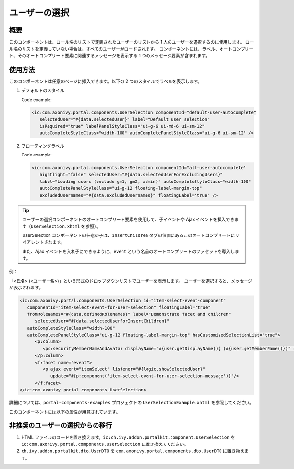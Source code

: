 .. _components-portal-components-user-selection:

ユーザーの選択
*******************************

概要
^^^^^

このコンポーネントは、ロール名のリストで定義されたユーザーのリストから 1 人のユーザーを選択するのに使用します。
ロール名のリストを定義していない場合は、すべてのユーザーがロードされます。
コンポーネントには、ラベル、オートコンプリート、そのオートコンプリート要素に関連するメッセージを表示する 1 つのメッセージ要素が含まれます。

使用方法
^^^^^^^^

このコンポーネントは任意のページに挿入できます。以下の 2 つのスタイルでラベルを表示します。

#. デフォルトのスタイル

   |user-selection|

   Code example:

   .. code-block:: html

      <ic:com.axonivy.portal.components.UserSelection componentId="default-user-autocomplete"
         selectedUser="#{data.selectedUser}" label="Default user selection"
         isRequired="true" labelPanelStyleClass="ui-g-6 ui-md-6 ui-sm-12"
         autoCompleteStyleClass="width-100" autoCompletePanelStyleClass="ui-g-6 ui-sm-12" />

#. フローティングラベル

   |user-selection-floating-label|

   Code example:

   .. code-block:: html

      <ic:com.axonivy.portal.components.UserSelection componentId="all-user-autocomplete"
         hightlight="false" selectedUser="#{data.selectedUserForExcludingUsers}"
         label="Loading users (exclude gm1, gm2, admin)" autoCompleteStyleClass="width-100"
         autoCompletePanelStyleClass="ui-g-12 floating-label-margin-top"
         excludedUsernames="#{data.excludedUsernames}" floatingLabel="true" />

.. tip::
   ユーザーの選択コンポーネントのオートコンプリート要素を使用して、子イベントや Ajax イベントを挿入できます（``UserSelection.xhtml`` を参照）。
   
   UserSelection コンポーネントの任意の子は、``insertChildren`` タグの位置にあるこのオートコンプリートにリペアレントされます。
   
   また、Ajax イベントを入れ子にできるように、``event`` という名前のオートコンプリートのファセットを導入します。
   

例：

「<氏名> (<ユーザー名>)」という形式のドロップダウンリストでユーザーを表示します。
ユーザーを選択すると、メッセージが表示されます。

|user-selection-with-children-and-ajax-event|

|user-selection-component-ajax-expand|

.. code-block:: html

   <ic:com.axonivy.portal.components.UserSelection id="item-select-event-component"
      componentId="item-select-event-for-user-selection" floatingLabel="true"
      fromRoleNames="#{data.definedRoleNames}" label="Demonstrate facet and children"
         selectedUser="#{data.selectedUserForInsertChildren}"
      autoCompleteStyleClass="width-100"
      autoCompletePanelStyleClass="ui-g-12 floating-label-margin-top" hasCustomizedSelectionList="true">
         <p:column>
            <pc:securityMemberNameAndAvatar displayName="#{user.getDisplayName()} (#{user.getMemberName()})" securityMember="#{user}" isStandAlone="false" />
         </p:column>
         <f:facet name="event">
            <p:ajax event="itemSelect" listener="#{logic.showSelectedUser}"
               update="#{p:component('item-select-event-for-user-selection-message')}"/>
         </f:facet>
   </ic:com.axonivy.portal.components.UserSelection>

詳細については、``portal-components-examples`` プロジェクトの ``UserSelectionExample.xhtml`` を参照してください。

このコンポーネントには以下の属性が用意されています。

.. csv-table::
  :file: ../documents/user_selection_component_attributes.csv
  :header-rows: 1
  :class: longtable
  :widths: 1 1 1 3

.. _components-portal-components-migrate-from-old-user-selection:

非推奨のユーザーの選択からの移行
^^^^^^^^^^^^^^^^^^^^^^^^^^^^^^

#. HTML ファイルのコードを置き換えます。``ic:ch.ivy.addon.portalkit.component.UserSelection`` を ``ic:com.axonivy.portal.components.UserSelection`` に置き換えてください。

#. ``ch.ivy.addon.portalkit.dto.UserDTO`` を ``com.axonivy.portal.components.dto.UserDTO`` に置き換えます。

   .. note::データベースに ``ch.ivy.addon.portalkit.dto.UserDTO`` クラスを格納した場合は、データベースを手動で更新する必要があります。

.. |user-selection| image:: ../../screenshots/components/user-selection-component.png
.. |user-selection-floating-label| image:: ../../screenshots/components/user-selection-component-floating-label.png
.. |user-selection-with-children-and-ajax-event| image:: ../../screenshots/components/user-selection-component-ajax-event-selected-message.png
.. |user-selection-component-ajax-expand| image:: ../../screenshots/components/user-selection-component-ajax-expand.png
